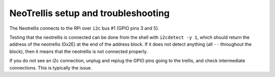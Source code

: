 ####################################
NeoTrellis setup and troubleshooting
####################################

The Neotrellis connects to the RPi over ``i2c`` bus #1 (GPIO pins 3 and 5).

Testing that the neotrellis is connected can be done from the shell with
``i2cdetect -y 1``, which should return the address of the neotrellis (0x2E)
at the end of the address block.
If it does not detect anything (all ``--`` throughout the block), then it means
that the neotrellis is not connected properly.

If you do not see an i2c connection, unplug and replug the GPIO pins going
to the trellis, and check intermediate connections. This is typically the
issue.
